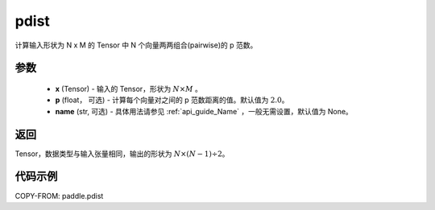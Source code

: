 .. _cn_api_paddle_pdist:

pdist
-------------------------------

.. py:function:: paddle.pdist(x, p=2.0, name=None):

计算输入形状为 N x M 的 Tensor 中 N 个向量两两组合(pairwise)的 p 范数。


参数
::::::::::::

  - **x** (Tensor) - 输入的 Tensor，形状为 :math:`N \times M` 。
  - **p** (float， 可选) - 计算每个向量对之间的 p 范数距离的值。默认值为 :math:`2.0`。
  - **name** (str, 可选) - 具体用法请参见  :ref:`api_guide_Name` ，一般无需设置，默认值为 None。

返回
::::::::::::
Tensor，数据类型与输入张量相同，输出的形状为 :math:`N \times (N-1) \div 2`。

代码示例
::::::::::::

COPY-FROM: paddle.pdist
